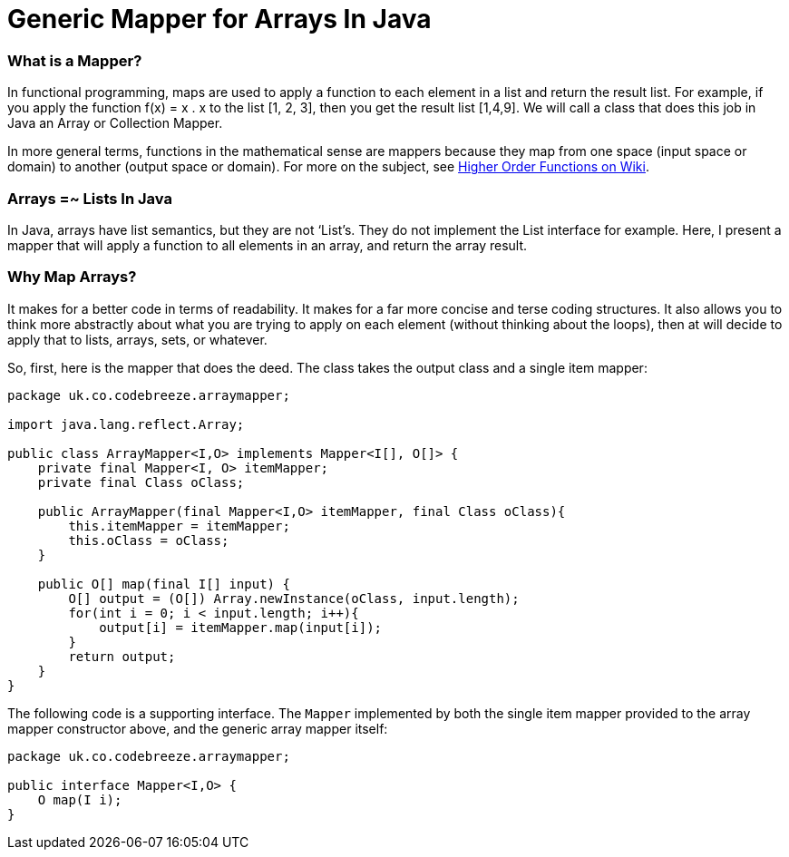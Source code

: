 Generic Mapper for Arrays In Java
=================================

=== What is a Mapper?

In functional programming, maps are used to apply a function to each element in a list and return the result list. For example, if you apply the function f(x) = x . x to the list [1, 2, 3], then you get the result list [1,4,9]. We will call a class that does this job in Java an Array or Collection Mapper.

In more general terms, functions in the mathematical sense are mappers because they map from one space (input space or domain) to another (output space or domain). For more on the subject, see http://en.wikipedia.org/wiki/Map_%28higher-order_function%29[Higher Order Functions on Wiki].

=== Arrays =~ Lists In Java

In Java, arrays have list semantics, but they are not ‘List’s. They do not implement the List interface for example. Here, I present a mapper that will apply a function to all elements in an array, and return the array result.

=== Why Map Arrays?

It makes for a better code in terms of readability. It makes for a far more concise and terse coding structures. It also allows you to think more abstractly about what you are trying to apply on each element (without thinking about the loops), then at will decide to apply that to lists, arrays, sets, or whatever.

So, first, here is the mapper that does the deed. The class takes the output class and a single item mapper:

[source,java]
----
package uk.co.codebreeze.arraymapper;

import java.lang.reflect.Array;

public class ArrayMapper<I,O> implements Mapper<I[], O[]> {
    private final Mapper<I, O> itemMapper;
    private final Class oClass;

    public ArrayMapper(final Mapper<I,O> itemMapper, final Class oClass){
        this.itemMapper = itemMapper;
        this.oClass = oClass;
    }

    public O[] map(final I[] input) {
        O[] output = (O[]) Array.newInstance(oClass, input.length);
        for(int i = 0; i < input.length; i++){
            output[i] = itemMapper.map(input[i]);
        }
        return output;
    }
}
----

The following code is a supporting interface. The `Mapper` implemented by both the single item mapper provided to the array mapper constructor above, and the generic array mapper itself:

[source,java]
----
package uk.co.codebreeze.arraymapper;

public interface Mapper<I,O> {
    O map(I i);
}
----